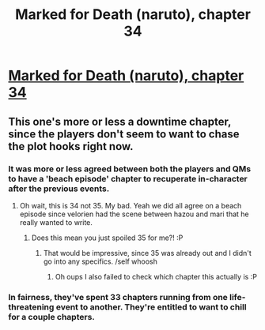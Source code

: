 #+TITLE: Marked for Death (naruto), chapter 34

* [[https://forums.sufficientvelocity.com/posts/5843696/][Marked for Death (naruto), chapter 34]]
:PROPERTIES:
:Author: hackerkiba
:Score: 15
:DateUnix: 1460914108.0
:DateShort: 2016-Apr-17
:END:

** This one's more or less a downtime chapter, since the players don't seem to want to chase the plot hooks right now.
:PROPERTIES:
:Author: FuguofAnotherWorld
:Score: 3
:DateUnix: 1460943966.0
:DateShort: 2016-Apr-18
:END:

*** It was more or less agreed between both the players and QMs to have a 'beach episode' chapter to recuperate in-character after the previous events.
:PROPERTIES:
:Author: Cariyaga
:Score: 1
:DateUnix: 1460983498.0
:DateShort: 2016-Apr-18
:END:

**** Oh wait, this is 34 not 35. My bad. Yeah we did all agree on a beach episode since velorien had the scene between hazou and mari that he really wanted to write.
:PROPERTIES:
:Author: FuguofAnotherWorld
:Score: 1
:DateUnix: 1460984037.0
:DateShort: 2016-Apr-18
:END:

***** Does this mean you just spoiled 35 for me?! :P
:PROPERTIES:
:Author: Anderkent
:Score: 1
:DateUnix: 1461435922.0
:DateShort: 2016-Apr-23
:END:

****** That would be impressive, since 35 was already out and I didn't go into any specifics. /self whoosh
:PROPERTIES:
:Author: FuguofAnotherWorld
:Score: 1
:DateUnix: 1461436900.0
:DateShort: 2016-Apr-23
:END:

******* Oh oups I also failed to check which chapter this actually is :P
:PROPERTIES:
:Author: Anderkent
:Score: 1
:DateUnix: 1461437764.0
:DateShort: 2016-Apr-23
:END:


*** In fairness, they've spent 33 chapters running from one life-threatening event to another. They're entitled to want to chill for a couple chapters.
:PROPERTIES:
:Author: eaglejarl
:Score: 1
:DateUnix: 1461027072.0
:DateShort: 2016-Apr-19
:END:
